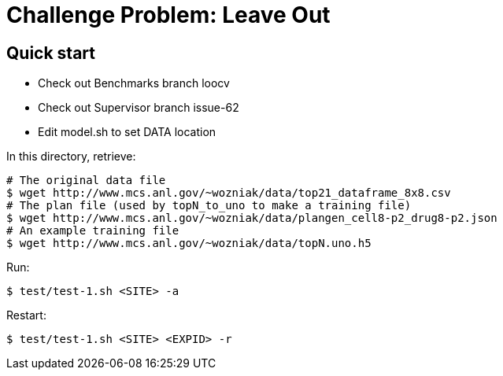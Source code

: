 
= Challenge Problem: Leave Out

== Quick start

* Check out Benchmarks branch loocv
* Check out Supervisor branch issue-62
* Edit model.sh to set DATA location

In this directory, retrieve:
----
# The original data file
$ wget http://www.mcs.anl.gov/~wozniak/data/top21_dataframe_8x8.csv
# The plan file (used by topN_to_uno to make a training file)
$ wget http://www.mcs.anl.gov/~wozniak/data/plangen_cell8-p2_drug8-p2.json
# An example training file
$ wget http://www.mcs.anl.gov/~wozniak/data/topN.uno.h5
----

Run:

----
$ test/test-1.sh <SITE> -a
----

Restart:

----
$ test/test-1.sh <SITE> <EXPID> -r
----
